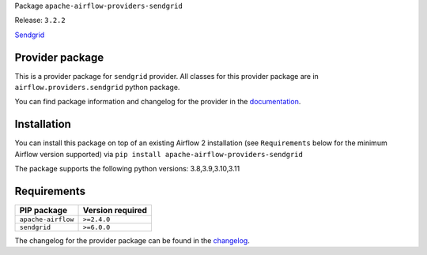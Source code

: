 
.. Licensed to the Apache Software Foundation (ASF) under one
   or more contributor license agreements.  See the NOTICE file
   distributed with this work for additional information
   regarding copyright ownership.  The ASF licenses this file
   to you under the Apache License, Version 2.0 (the
   "License"); you may not use this file except in compliance
   with the License.  You may obtain a copy of the License at

..   http://www.apache.org/licenses/LICENSE-2.0

.. Unless required by applicable law or agreed to in writing,
   software distributed under the License is distributed on an
   "AS IS" BASIS, WITHOUT WARRANTIES OR CONDITIONS OF ANY
   KIND, either express or implied.  See the License for the
   specific language governing permissions and limitations
   under the License.

 .. Licensed to the Apache Software Foundation (ASF) under one
    or more contributor license agreements.  See the NOTICE file
    distributed with this work for additional information
    regarding copyright ownership.  The ASF licenses this file
    to you under the Apache License, Version 2.0 (the
    "License"); you may not use this file except in compliance
    with the License.  You may obtain a copy of the License at

 ..   http://www.apache.org/licenses/LICENSE-2.0

 .. Unless required by applicable law or agreed to in writing,
    software distributed under the License is distributed on an
    "AS IS" BASIS, WITHOUT WARRANTIES OR CONDITIONS OF ANY
    KIND, either express or implied.  See the License for the
    specific language governing permissions and limitations
    under the License.


Package ``apache-airflow-providers-sendgrid``

Release: ``3.2.2``


`Sendgrid <https://sendgrid.com/>`__


Provider package
----------------

This is a provider package for ``sendgrid`` provider. All classes for this provider package
are in ``airflow.providers.sendgrid`` python package.

You can find package information and changelog for the provider
in the `documentation <https://airflow.apache.org/docs/apache-airflow-providers-sendgrid/3.2.2/>`_.


Installation
------------

You can install this package on top of an existing Airflow 2 installation (see ``Requirements`` below
for the minimum Airflow version supported) via
``pip install apache-airflow-providers-sendgrid``

The package supports the following python versions: 3.8,3.9,3.10,3.11

Requirements
------------

==================  ==================
PIP package         Version required
==================  ==================
``apache-airflow``  ``>=2.4.0``
``sendgrid``        ``>=6.0.0``
==================  ==================

The changelog for the provider package can be found in the
`changelog <https://airflow.apache.org/docs/apache-airflow-providers-sendgrid/3.2.2/changelog.html>`_.